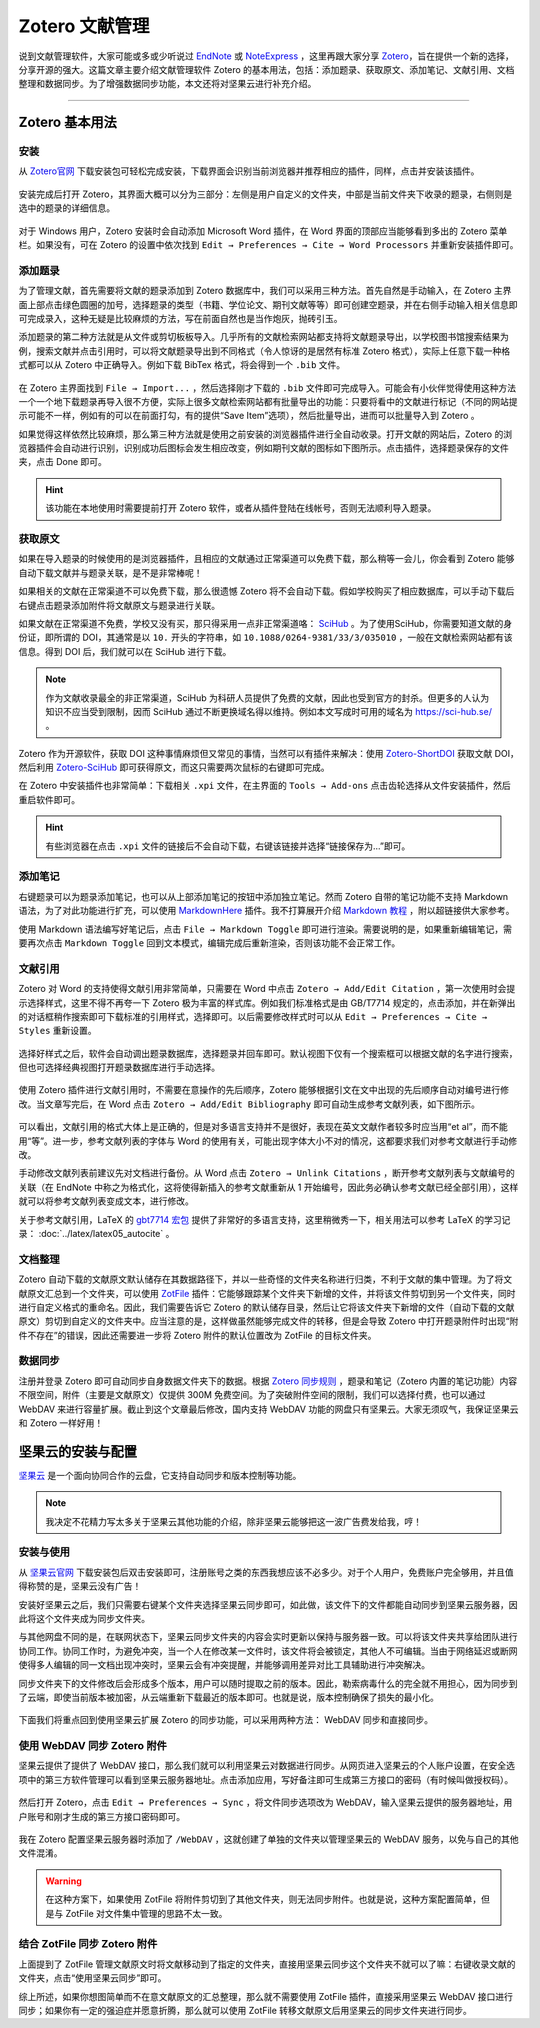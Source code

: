 Zotero 文献管理
=============================================


说到文献管理软件，大家可能或多或少听说过 `EndNote <https://endnote.com/>`_ 或 `NoteExpress <http://www.inoteexpress.com/>`_ ，这里再跟大家分享 `Zotero <https://www.zotero.org/>`_，旨在提供一个新的选择，分享开源的强大。这篇文章主要介绍文献管理软件 Zotero 的基本用法，包括：添加题录、获取原文、添加笔记、文献引用、文档整理和数据同步。为了增强数据同步功能，本文还将对坚果云进行补充介绍。


--------


Zotero 基本用法
---------------------------------------------


安装
~~~~~~~~~~~~~~~~~~~~~~~~~~~~~~~~~~~~~~~~~~~~~

从 `Zotero官网 <https://www.zotero.org/>`_ 下载安装包可轻松完成安装，下载界面会识别当前浏览器并推荐相应的插件，同样，点击并安装该插件。

.. figure:: figures/zotero01.png
    :align: center
    :figwidth: 70%


安装完成后打开 Zotero，其界面大概可以分为三部分：左侧是用户自定义的文件夹，中部是当前文件夹下收录的题录，右侧则是选中的题录的详细信息。

.. figure:: figures/zotero02.png
    :align: center
    :figwidth: 90%


对于 Windows 用户，Zotero 安装时会自动添加 Microsoft Word 插件，在 Word 界面的顶部应当能够看到多出的 Zotero 菜单栏。如果没有，可在 Zotero 的设置中依次找到 ``Edit → Preferences → Cite → Word Processors`` 并重新安装插件即可。

.. figure:: figures/zotero03.png
    :align: center
    :figwidth: 90%




添加题录
~~~~~~~~~~~~~~~~~~~~~~~~~~~~~~~~~~~~~~~~~~~~~

为了管理文献，首先需要将文献的题录添加到 Zotero 数据库中，我们可以采用三种方法。首先自然是手动输入，在 Zotero 主界面上部点击绿色圆圈的加号，选择题录的类型（书籍、学位论文、期刊文献等等）即可创建空题录，并在右侧手动输入相关信息即可完成录入，这种无疑是比较麻烦的方法，写在前面自然也是当作炮灰，抛砖引玉。

添加题录的第二种方法就是从文件或剪切板板导入。几乎所有的文献检索网站都支持将文献题录导出，以学校图书馆搜索结果为例，搜索文献并点击引用时，可以将文献题录导出到不同格式（令人惊讶的是居然有标准 Zotero 格式），实际上任意下载一种格式都可以从 Zotero 中正确导入。例如下载 BibTex 格式，将会得到一个 ``.bib`` 文件。

.. figure:: figures/zotero04.png
    :align: center
    :figwidth: 70%


在 Zotero 主界面找到 ``File → Import...`` ，然后选择刚才下载的 ``.bib`` 文件即可完成导入。可能会有小伙伴觉得使用这种方法一个一个地下载题录再导入很不方便，实际上很多文献检索网站都有批量导出的功能：只要将看中的文献进行标记（不同的网站提示可能不一样，例如有的可以在前面打勾，有的提供“Save Item”选项），然后批量导出，进而可以批量导入到 Zotero 。

如果觉得这样依然比较麻烦，那么第三种方法就是使用之前安装的浏览器插件进行全自动收录。打开文献的网站后，Zotero 的浏览器插件会自动进行识别，识别成功后图标会发生相应改变，例如期刊文献的图标如下图所示。点击插件，选择题录保存的文件夹，点击 Done 即可。

.. figure:: figures/zotero05.png
    :align: center
    :figwidth: 70%


.. hint::

    该功能在本地使用时需要提前打开 Zotero 软件，或者从插件登陆在线帐号，否则无法顺利导入题录。


获取原文
~~~~~~~~~~~~~~~~~~~~~~~~~~~~~~~~~~~~~~~~~~~~~

如果在导入题录的时候使用的是浏览器插件，且相应的文献通过正常渠道可以免费下载，那么稍等一会儿，你会看到 Zotero 能够自动下载文献并与题录关联，是不是非常棒呢！

如果相关的文献在正常渠道不可以免费下载，那么很遗憾 Zotero 将不会自动下载。假如学校购买了相应数据库，可以手动下载后右键点击题录添加附件将文献原文与题录进行关联。

如果文献在正常渠道不免费，学校又没有买，那只得采用一点非正常渠道咯： `SciHub <https://sci-hub.se/>`_ 。为了使用SciHub，你需要知道文献的身份证，即所谓的 DOI，其通常是以 ``10.`` 开头的字符串，如 ``10.1088/0264-9381/33/3/035010`` ，一般在文献检索网站都有该信息。得到 DOI 后，我们就可以在 SciHub 进行下载。

.. note::

   作为文献收录最全的非正常渠道，SciHub 为科研人员提供了免费的文献，因此也受到官方的封杀。但更多的人认为知识不应当受到限制，因而 SciHub 通过不断更换域名得以维持。例如本文写成时可用的域名为 `https://sci-hub.se/ <https://sci-hub.se/>`_ 。


Zotero 作为开源软件，获取 DOI 这种事情麻烦但又常见的事情，当然可以有插件来解决：使用 `Zotero-ShortDOI <https://github.com/bwiernik/zotero-shortdoi>`_ 获取文献 DOI，然后利用 `Zotero-SciHub <https://github.com/ethanwillis/zotero-scihub>`_ 即可获得原文，而这只需要两次鼠标的右键即可完成。

在 Zotero 中安装插件也非常简单：下载相关 ``.xpi`` 文件，在主界面的 ``Tools → Add-ons`` 点击齿轮选择从文件安装插件，然后重启软件即可。

.. figure:: figures/zotero06.png
    :align: center
    :figwidth: 70%


.. hint::

    有些浏览器在点击 ``.xpi`` 文件的链接后不会自动下载，右键该链接并选择“链接保存为...”即可。


添加笔记
~~~~~~~~~~~~~~~~~~~~~~~~~~~~~~~~~~~~~~~~~~~~~

右键题录可以为题录添加笔记，也可以从上部添加笔记的按钮中添加独立笔记。然而 Zotero 自带的笔记功能不支持 Markdown 语法，为了对此功能进行扩充，可以使用 `MarkdownHere <https://github.com/adam-p/markdown-here>`_ 插件。我不打算展开介绍 `Markdown 教程 <https://www.runoob.com/markdown/md-tutorial.html>`_ ，附以超链接供大家参考。

使用 Markdown 语法编写好笔记后，点击 ``File → Markdown Toggle`` 即可进行渲染。需要说明的是，如果重新编辑笔记，需要再次点击 ``Markdown Toggle`` 回到文本模式，编辑完成后重新渲染，否则该功能不会正常工作。

.. figure:: figures/zotero15.png
    :align: center
    :figwidth: 90%


文献引用
~~~~~~~~~~~~~~~~~~~~~~~~~~~~~~~~~~~~~~~~~~~~~

Zotero 对 Word 的支持使得文献引用非常简单，只需要在 Word 中点击 ``Zotero → Add/Edit Citation`` ，第一次使用时会提示选择样式，这里不得不再夸一下 Zotero 极为丰富的样式库。例如我们标准格式是由 GB/T7714 规定的，点击添加，并在新弹出的对话框稍作搜索即可下载标准的引用样式，选择即可。以后需要修改样式时可以从 ``Edit → Preferences → Cite → Styles`` 重新设置。

.. figure:: figures/zotero07.png
    :align: center
    :figwidth: 90%

选择好样式之后，软件会自动调出题录数据库，选择题录并回车即可。默认视图下仅有一个搜索框可以根据文献的名字进行搜索，但也可选择经典视图打开题录数据库进行手动选择。

.. figure:: figures/zotero08.png
    :align: center
    :figwidth: 70%


使用 Zotero 插件进行文献引用时，不需要在意操作的先后顺序，Zotero 能够根据引文在文中出现的先后顺序自动对编号进行修改。当文章写完后，在 Word 点击 ``Zotero → Add/Edit Bibliography`` 即可自动生成参考文献列表，如下图所示。

.. figure:: figures/zotero09.png
    :align: center
    :figwidth: 70%


可以看出，文献引用的格式大体上是正确的，但是对多语言支持并不是很好，表现在英文文献作者较多时应当用“et al”，而不能用“等”。进一步，参考文献列表的字体与 Word 的使用有关，可能出现字体大小不对的情况，这都要求我们对参考文献进行手动修改。

手动修改文献列表前建议先对文档进行备份。从 Word 点击 ``Zotero → Unlink Citations`` ，断开参考文献列表与文献编号的关联（在 EndNote 中称之为格式化，这将使得新插入的参考文献重新从 1 开始编号，因此务必确认参考文献已经全部引用），这样就可以将参考文献列表变成文本，进行修改。

关于参考文献引用，LaTeX 的 `gbt7714 宏包 <https://www.ctan.org/pkg/gbt7714>`_ 提供了非常好的多语言支持，这里稍微秀一下，相关用法可以参考 LaTeX 的学习记录： :doc:`../latex/latex05_autocite` 。

.. figure:: figures/zotero10.png
    :align: center
    :figwidth: 70%


文档整理
~~~~~~~~~~~~~~~~~~~~~~~~~~~~~~~~~~~~~~~~~~~~~

Zotero 自动下载的文献原文默认储存在其数据路径下，并以一些奇怪的文件夹名称进行归类，不利于文献的集中管理。为了将文献原文汇总到一个文件夹，可以使用 `ZotFile <http://zotfile.com/>`_ 插件：它能够跟踪某个文件夹下新增的文件，并将该文件剪切到另一个文件夹，同时进行自定义格式的重命名。因此，我们需要告诉它 Zotero 的默认储存目录，然后让它将该文件夹下新增的文件（自动下载的文献原文）剪切到自定义的文件夹中。应当注意的是，这样做虽然能够完成文件的转移，但是会导致 Zotero 中打开题录附件时出现“附件不存在”的错误，因此还需要进一步将 Zotero 附件的默认位置改为 ZotFile 的目标文件夹。

.. figure:: figures/zotero11.png
    :align: center
    :figwidth: 90%


数据同步
~~~~~~~~~~~~~~~~~~~~~~~~~~~~~~~~~~~~~~~~~~~~~

注册并登录 Zotero 即可自动同步自身数据文件夹下的数据。根据 `Zotero 同步规则 <https://www.zotero.org/support/sync>`_ ，题录和笔记（Zotero 内置的笔记功能）内容不限空间，附件（主要是文献原文）仅提供 300M 免费空间。为了突破附件空间的限制，我们可以选择付费，也可以通过 WebDAV 来进行容量扩展。截止到这个文章最后修改，国内支持 WebDAV 功能的网盘只有坚果云。大家无须叹气，我保证坚果云和 Zotero 一样好用！



坚果云的安装与配置
---------------------------------------------

`坚果云 <https://www.jianguoyun.com/>`_ 是一个面向协同合作的云盘，它支持自动同步和版本控制等功能。

.. note::

    我决定不花精力写太多关于坚果云其他功能的介绍，除非坚果云能够把这一波广告费发给我，哼！



安装与使用
~~~~~~~~~~~~~~~~~~~~~~~~~~~~~~~~~~~~~~~~~~~~~


从 `坚果云官网 <https://www.jianguoyun.com/>`_ 下载安装包后双击安装即可，注册账号之类的东西我想应该不必多少。对于个人用户，免费账户完全够用，并且值得称赞的是，坚果云没有广告！

安装好坚果云之后，我们只需要右键某个文件夹选择坚果云同步即可，如此做，该文件下的文件都能自动同步到坚果云服务器，因此将这个文件夹成为同步文件夹。

与其他网盘不同的是，在联网状态下，坚果云同步文件夹的内容会实时更新以保持与服务器一致。可以将该文件夹共享给团队进行协同工作。协同工作时，为避免冲突，当一个人在修改某一文件时，该文件将会被锁定，其他人不可编辑。当由于网络延迟或断网使得多人编辑的同一文档出现冲突时，坚果云会有冲突提醒，并能够调用差异对比工具辅助进行冲突解决。

同步文件夹下的文件修改后会形成多个版本，用户可以随时提取之前的版本。因此，勒索病毒什么的完全就不用担心，因为同步到了云端，即使当前版本被加密，从云端重新下载最近的版本即可。也就是说，版本控制确保了损失的最小化。

.. figure:: figures/zotero12.png
    :align: center
    :figwidth: 50%


下面我们将重点回到使用坚果云扩展 Zotero 的同步功能，可以采用两种方法： WebDAV 同步和直接同步。


使用 WebDAV 同步 Zotero 附件
~~~~~~~~~~~~~~~~~~~~~~~~~~~~~~~~~~~~~~~~~~~~~

坚果云提供了提供了 WebDAV 接口，那么我们就可以利用坚果云对数据进行同步。从网页进入坚果云的个人账户设置，在安全选项中的第三方软件管理可以看到坚果云服务器地址。点击添加应用，写好备注即可生成第三方接口的密码（有时候叫做授权码）。

.. figure:: figures/zotero13.png
    :align: center
    :figwidth: 90%


然后打开 Zotero，点击 ``Edit → Preferences → Sync`` ，将文件同步选项改为 WebDAV，输入坚果云提供的服务器地址，用户账号和刚才生成的第三方接口密码即可。

.. figure:: figures/zotero14.png
    :align: center
    :figwidth: 70%


我在 Zotero 配置坚果云服务器时添加了 ``/WebDAV`` ，这就创建了单独的文件夹以管理坚果云的 WebDAV 服务，以免与自己的其他文件混淆。


.. warning::

    在这种方案下，如果使用 ZotFile 将附件剪切到了其他文件夹，则无法同步附件。也就是说，这种方案配置简单，但是与 ZotFile 对文件集中管理的思路不太一致。


结合 ZotFile 同步 Zotero 附件
~~~~~~~~~~~~~~~~~~~~~~~~~~~~~~~~~~~~~~~~~~~~~

上面提到了 ZotFile 管理文献原文时将文献移动到了指定的文件夹，直接用坚果云同步这个文件夹不就可以了嘛：右键收录文献的文件夹，点击“使用坚果云同步”即可。

综上所述，如果你想图简单而不在意文献原文的汇总整理，那么就不需要使用 ZotFile 插件，直接采用坚果云 WebDAV 接口进行同步；如果你有一定的强迫症并愿意折腾，那么就可以使用 ZotFile 转移文献原文后用坚果云的同步文件夹进行同步。
